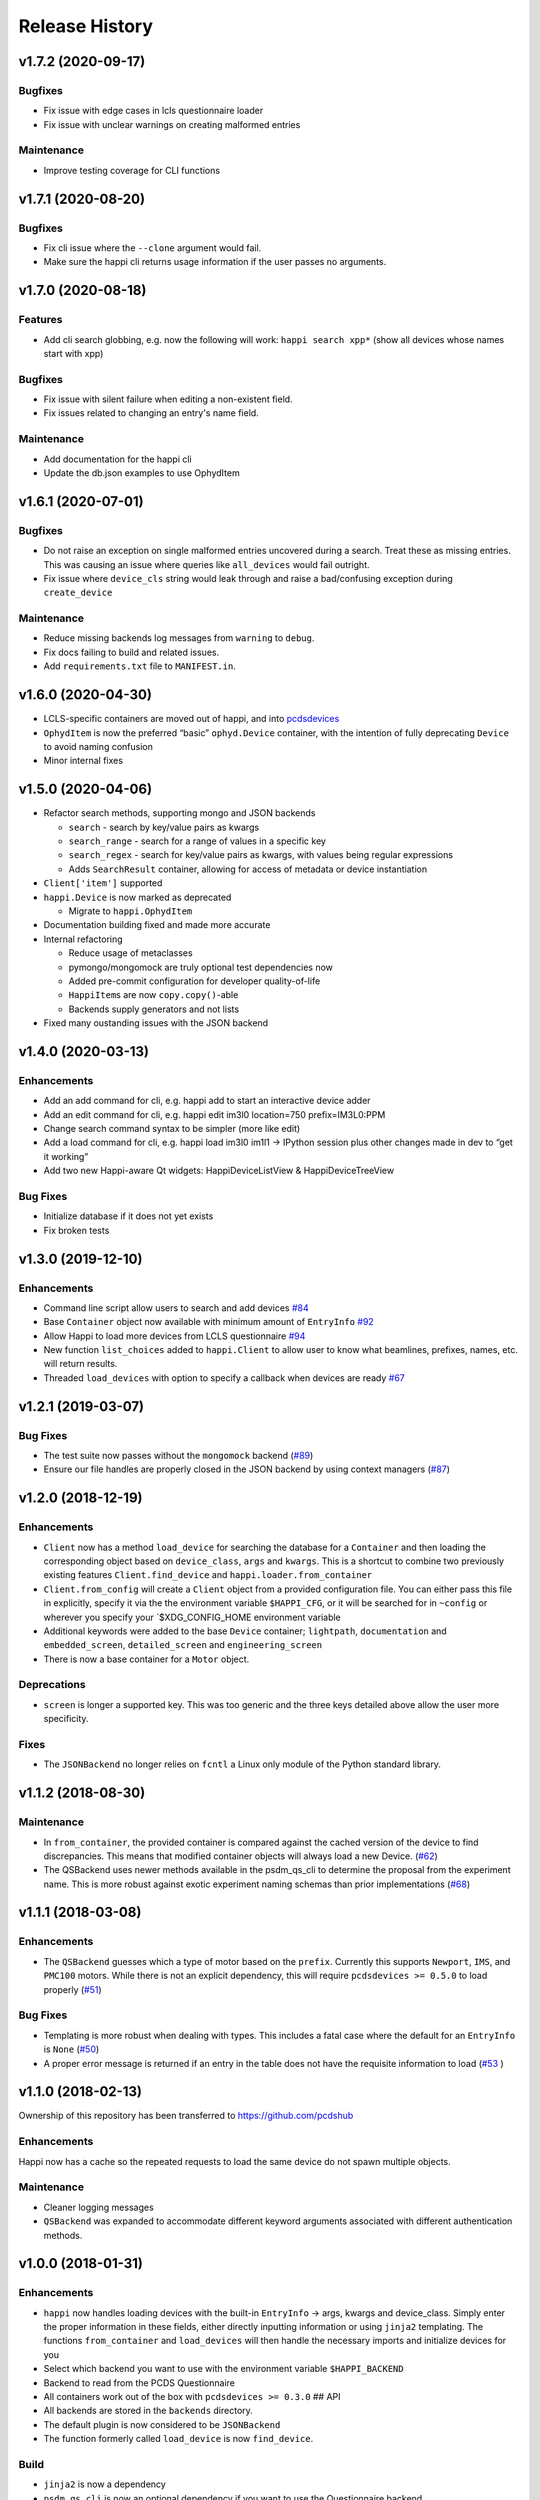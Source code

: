 =================
 Release History
=================

v1.7.2 (2020-09-17)
===================

Bugfixes
--------
- Fix issue with edge cases in lcls questionnaire loader
- Fix issue with unclear warnings on creating malformed entries

Maintenance
-----------
- Improve testing coverage for CLI functions


v1.7.1 (2020-08-20)
===================

Bugfixes
--------
- Fix cli issue where the ``--clone`` argument would fail.
- Make sure the happi cli returns usage information
  if the user passes no arguments.


v1.7.0 (2020-08-18)
===================

Features
--------
- Add cli search globbing, e.g. now the following will work:
  ``happi search xpp*`` (show all devices whose names start with xpp)

Bugfixes
--------
- Fix issue with silent failure when editing a non-existent field.
- Fix issues related to changing an entry's name field.

Maintenance
-----------
- Add documentation for the happi cli
- Update the db.json examples to use OphydItem


v1.6.1 (2020-07-01)
===================

Bugfixes
--------
-   Do not raise an exception on single malformed entries uncovered during
    a search. Treat these as missing entries. This was causing an issue
    where queries like ``all_devices`` would fail outright.
-   Fix issue where ``device_cls`` string would leak through and raise a
    bad/confusing exception during ``create_device``

Maintenance
-----------
-   Reduce missing backends log messages from ``warning`` to ``debug``.
-   Fix docs failing to build and related issues.
-   Add ``requirements.txt`` file to ``MANIFEST.in``.


v1.6.0 (2020-04-30)
===================

-  LCLS-specific containers are moved out of happi, and into
   `pcdsdevices <https://github.com/pcdshub/pcdsdevices/tree/master/pcdsdevices/happi>`__
-  ``OphydItem`` is now the preferred “basic” ``ophyd.Device``
   container, with the intention of fully deprecating ``Device`` to
   avoid naming confusion
-  Minor internal fixes


v1.5.0 (2020-04-06)
===================

-  Refactor search methods, supporting mongo and JSON backends

   -  ``search`` - search by key/value pairs as kwargs
   -  ``search_range`` - search for a range of values in a specific key
   -  ``search_regex`` - search for key/value pairs as kwargs, with
      values being regular expressions
   -  Adds ``SearchResult`` container, allowing for access of metadata
      or device instantiation

-  ``Client['item']`` supported
-  ``happi.Device`` is now marked as deprecated

   -  Migrate to ``happi.OphydItem``

-  Documentation building fixed and made more accurate
-  Internal refactoring

   -  Reduce usage of metaclasses
   -  pymongo/mongomock are truly optional test dependencies now
   -  Added pre-commit configuration for developer quality-of-life
   -  ``HappiItem``\ s are now ``copy.copy()``-able
   -  Backends supply generators and not lists

-  Fixed many oustanding issues with the JSON backend


v1.4.0 (2020-03-13)
===================

Enhancements
------------

-  Add an add command for cli, e.g. happi add to start an interactive
   device adder
-  Add an edit command for cli, e.g. happi edit im3l0 location=750
   prefix=IM3L0:PPM
-  Change search command syntax to be simpler (more like edit)
-  Add a load command for cli, e.g. happi load im3l0 im1l1 -> IPython
   session plus other changes made in dev to “get it working”
-  Add two new Happi-aware Qt widgets: HappiDeviceListView &
   HappiDeviceTreeView

Bug Fixes
---------

-  Initialize database if it does not yet exists
-  Fix broken tests


v1.3.0 (2019-12-10)
===================

Enhancements
------------

-  Command line script allow users to search and add devices
   `#84 <https://github.com/pcdshub/happi/issues/84>`__
-  Base ``Container`` object now available with minimum amount of
   ``EntryInfo`` `#92 <https://github.com/pcdshub/happi/issues/92>`__
-  Allow Happi to load more devices from LCLS questionnaire
   `#94 <https://github.com/pcdshub/happi/issues/94>`__
-  New function ``list_choices`` added to ``happi.Client`` to allow user
   to know what beamlines, prefixes, names, etc. will return results.
-  Threaded ``load_devices`` with option to specify a callback when
   devices are ready
   `#67 <https://github.com/pcdshub/happi/issues/67>`__


v1.2.1 (2019-03-07)
===================

Bug Fixes
---------

-  The test suite now passes without the ``mongomock`` backend
   (`#89 <https://github.com/pcdshub/happi/issues/89>`__)
-  Ensure our file handles are properly closed in the JSON backend by
   using context managers
   (`#87 <https://github.com/pcdshub/happi/issues/87>`__)


v1.2.0 (2018-12-19)
===================

Enhancements
------------

-  ``Client`` now has a method ``load_device`` for searching the
   database for a ``Container`` and then loading the corresponding
   object based on ``device_class``, ``args`` and ``kwargs``. This is a
   shortcut to combine two previously existing features
   ``Client.find_device`` and ``happi.loader.from_container``

-  ``Client.from_config`` will create a ``Client`` object from a
   provided configuration file. You can either pass this file in
   explicitly, specify it via the the environment variable
   ``$HAPPI_CFG``, or it will be searched for in ``~config`` or wherever
   you specify your \`$XDG_CONFIG_HOME environment variable

-  Additional keywords were added to the base ``Device`` container;
   ``lightpath``, ``documentation`` and ``embedded_screen``,
   ``detailed_screen`` and ``engineering_screen``

-  There is now a base container for a ``Motor`` object.

Deprecations
------------

-  ``screen`` is longer a supported key. This was too generic and the
   three keys detailed above allow the user more specificity.

Fixes
-----

-  The ``JSONBackend`` no longer relies on ``fcntl`` a Linux only module
   of the Python standard library.


v1.1.2 (2018-08-30)
===================

Maintenance
-----------

-  In ``from_container``, the provided container is compared against the
   cached version of the device to find discrepancies. This means that
   modified container objects will always load a new Device.
   (`#62 <https://github.com/pcdshub/happi/issues/62>`__)
-  The QSBackend uses newer methods available in the psdm_qs_cli to
   determine the proposal from the experiment name. This is more robust
   against exotic experiment naming schemas than prior implementations
   (`#68 <https://github.com/pcdshub/happi/issues/68>`__)


v1.1.1 (2018-03-08)
===================

Enhancements
------------

-  The ``QSBackend`` guesses which a type of motor based on the
   ``prefix``. Currently this supports ``Newport``, ``IMS``, and
   ``PMC100`` motors. While there is not an explicit dependency, this
   will require ``pcdsdevices >= 0.5.0`` to load properly
   (`#51 <https://github.com/pcdshub/happi/issues/51>`__)

Bug Fixes
---------

-  Templating is more robust when dealing with types. This includes a
   fatal case where the default for an ``EntryInfo`` is ``None``
   (`#50 <https://github.com/pcdshub/happi/issues/50>`__)
-  A proper error message is returned if an entry in the table does not
   have the requisite information to load
   (`#53 <https://github.com/pcdshub/happi/issues/53>`__ )


v1.1.0 (2018-02-13)
===================

Ownership of this repository has been transferred to
https://github.com/pcdshub

Enhancements
------------

Happi now has a cache so the repeated requests to load the same device
do not spawn multiple objects.

Maintenance
-----------

-  Cleaner logging messages
-  ``QSBackend`` was expanded to accommodate different keyword arguments
   associated with different authentication methods.


v1.0.0 (2018-01-31)
===================

Enhancements
------------

-  ``happi`` now handles loading devices with the built-in ``EntryInfo``
   -> args, kwargs and device_class. Simply enter the proper information
   in these fields, either directly inputting information or using
   ``jinja2`` templating. The functions ``from_container`` and
   ``load_devices`` will then handle the necessary imports and
   initialize devices for you
-  Select which backend you want to use with the environment variable
   ``$HAPPI_BACKEND``
-  Backend to read from the PCDS Questionnaire
-  All containers work out of the box with ``pcdsdevices >= 0.3.0`` ##
   API
-  All backends are stored in the ``backends`` directory.
-  The default plugin is now considered to be ``JSONBackend``
-  The function formerly called ``load_device`` is now ``find_device``.

Build
-----

-  ``jinja2`` is now a dependency
-  ``psdm_qs_cli`` is now an optional dependency if you want to use the
   Questionnaire backend
-  ``pymongo`` is now an optional dependency if you do not want to use
   the MongoDB backend
-  Only tested against Python ``3.5.x`` and ``3.6.x``
-  Sent to the ``pcds-tag`` and ``pcds-dev`` Anaconda channels instead
   of the ``skywalker`` channels


v0.5.0 (2017-11-11)
===================

Enhancements
------------

-  ``happi`` now supports multiple backends. The required database
   operations are templated in the ``happi.backends.Backend`` The
   existing mongoDB support was kept as the default, but the an
   additional JSON backend was added. The choice of database type can be
   entered as an argument to the ``happi.Client``
-  Conda builds of ``happi`` are now available at ``skywalker-tag`` and
   ``skywalker-dev``

Bug Fixes
---------

-  Devices comparison now works properly. The listed prefix and names
   are compared.

API Changes
-----------

-  ``Mirror`` container has been changed to the more specific name
   ``OffsetMirror``

Deprecations
------------

-  ``happi`` will no longer support Python 2.7


v0.4.0 (2017-04-04)
===================

Bug Fixes
---------

-  Removed dependency on mongomock in conda-recipe
-  ``MockClient`` creates entire ``device_types`` container mapping

API Changes
-----------

-  Renamed alias -> name, and base -> prefix for Ophyd compatibility


v0.3.0 (2017-03-22)
===================

Enhancements
------------

-  Added Python 2.7 support
-  Added macros keyword for EDM support
-  Added CI tools for Travis, Codecov
-  Changed tests to use a ``mongomock.MockClient`` instead of an actual
   mongoDB instance
-  Device can now ``show_info`` and print a table output of all entered
   information

Bug Fixes
---------

-  ``active`` EntryInfo should default to True

API Changes
-----------

-  Moved the tests directory into the package to make it easily
   importable by other modules hoping to use a MockClient
-  Introduced explicit dependencies on ``six``, ``mongomock``, and
   ``prettytable``
